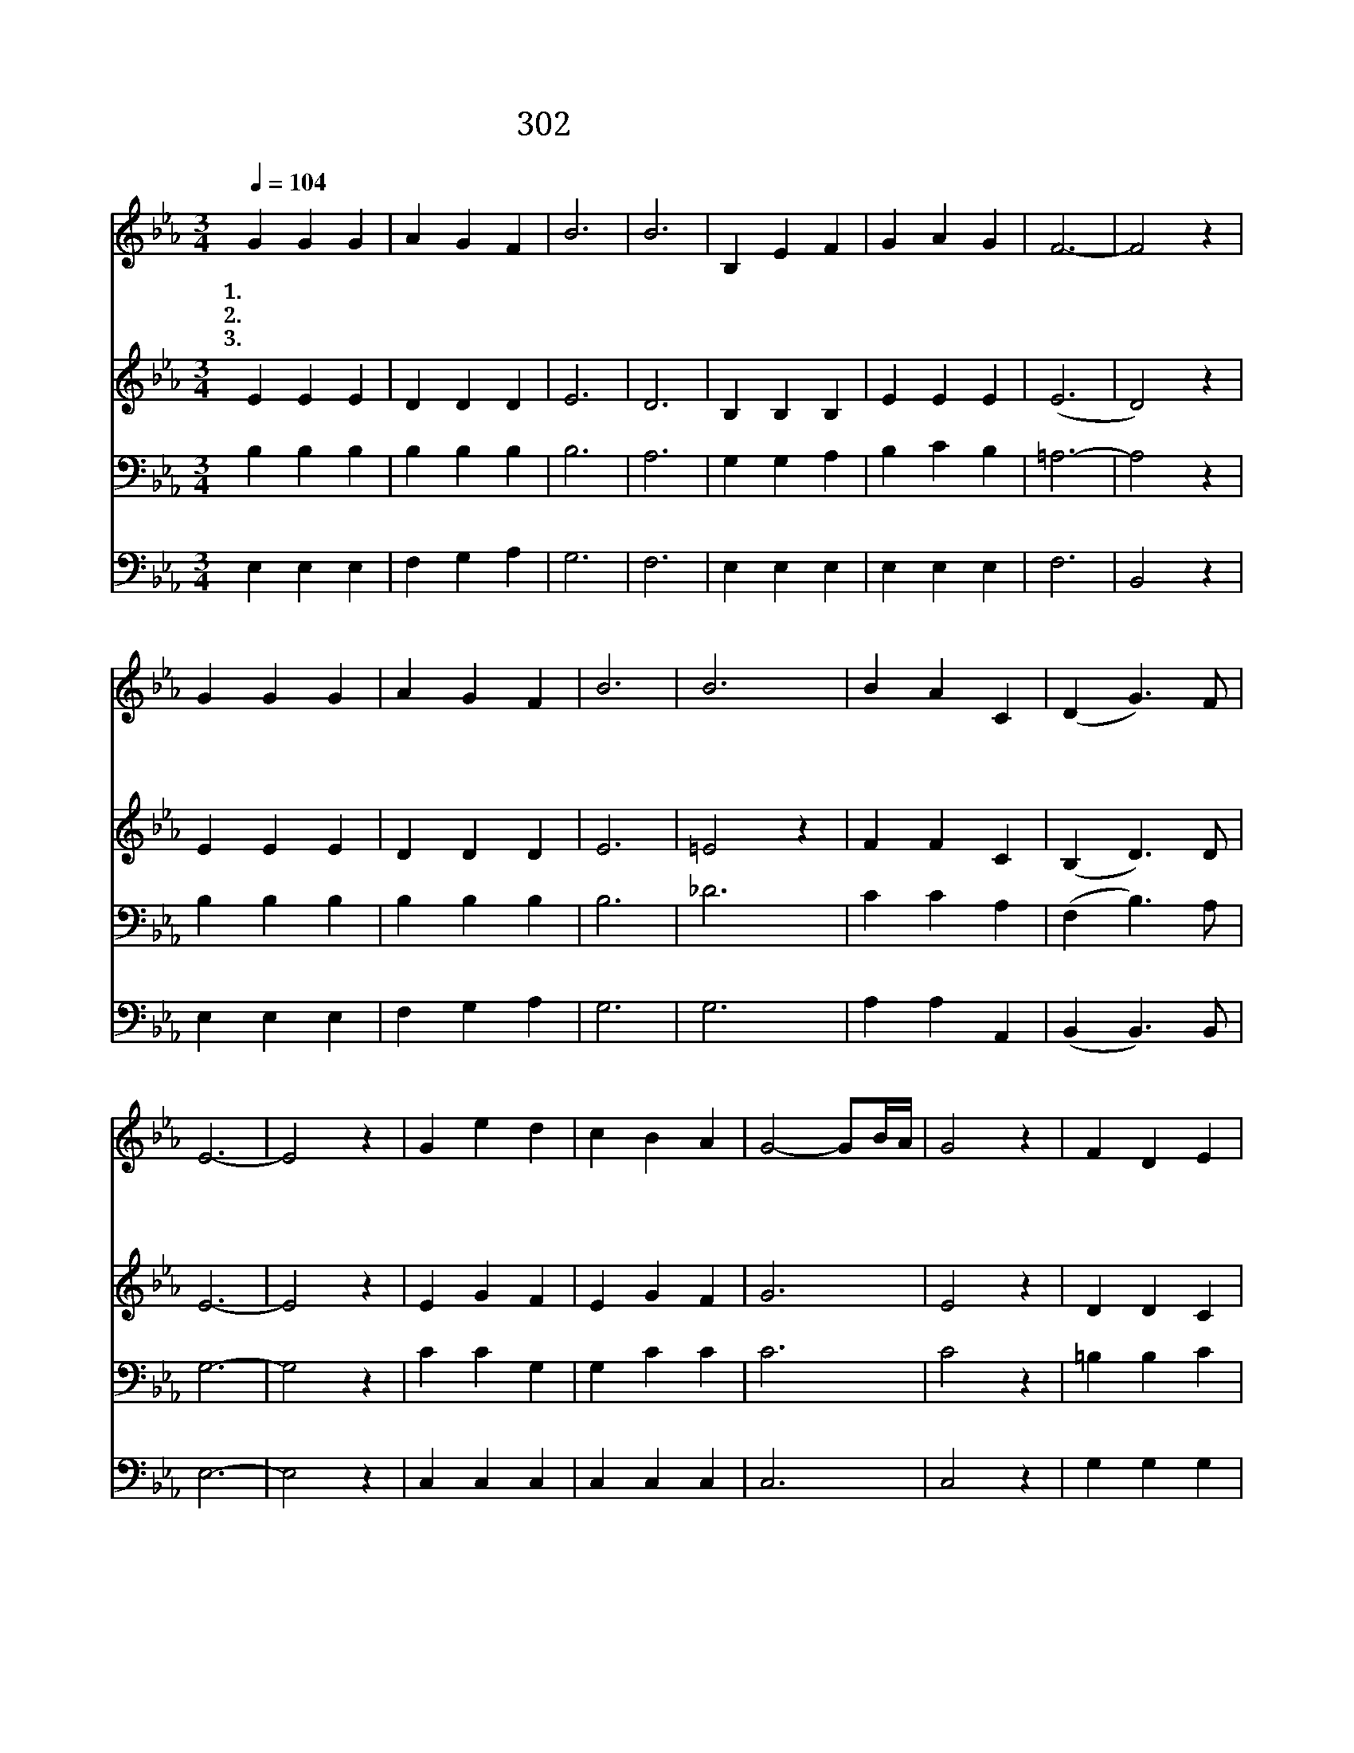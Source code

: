 X:575
T:302 주님께 귀한 것 드려
Z:H.B.Grose/C.A.Barnard
Z:Copyright © 1999 by ÀüµµÈ¯
Z:All Rights Reserved
%%score 1 2 3 4
L:1/4
Q:1/4=104
M:3/4
I:linebreak $
K:Eb
V:1 treble
V:2 treble
V:3 bass
V:4 bass
V:1
 G G G | A G F | B3 | B3 | B, E F | G A G | F3- | F2 z | G G G | A G F | B3 | B3 | B A C | %13
w: 1.~주 님 께|귀 한 것|드|려|젊 을 때|힘 다 하|라||진 리 의|싸 움 을|할|때|열 심 을|
w: 2.~주 님 께|내 귀 한|것|과|내 맘 과|내 생 각|도||주 위 해|온 몸 을|바|쳐|힘 다 해|
w: 3.~우 리 의|귀 한 것|모|두|주 님 께|바 치 어|도||단 번 에|생 명 을|주|신|그 사 랑|
 (D G3/2) F/ | E3- | E2 z | G e d | c B A | G2- G/B/4A/4 | G2 z | F D E | F E D | C3- | C2 z | %24
w: 내 * 어|라||모 범 을|보 이 신|예 * * *|수|굽 히 지|않 으 셨|다||
w: 섬 * 기|면||독 생 자|보 내 신|성 * * *|부|은 혜 로|갚 아 주|리||
w: 못 * 갚|네||하 늘 의|영 광 을|버 * * *|려|우 리 를|구 했 으|니||
 G e d | c B A | G2- G/B/4A/4 | G2 z | F =E F | =A d3/2 c/ | (B3 | =A2 _A) | G G G | A G F | B3 | %35
w: 그 대 의|충 성 을|다 * * *|해|주 님 을|섬 기 어|라||주 님 께|귀 한 것|드|
w: 그 대 의|정 성 을|다 * * *|해|주 님 을|섬 기 어|라|||||
w: 그 대 의|마 음 을|다 * * *|해|주 님 을|섬 기 어|라|||||
 B2 z | B, E F | G A G | F3- | F2 z | G G G | A G F | B3 | B2 z | B A C | (D G3/2) F/ | E3- | %47
w: 려|젊 을 때|힘 다 하|라||구 원 의|갑 주 를|입|고|끝 까 지|싸 * 워|라|
w: ||||||||||||
w: ||||||||||||
 E2 z :| |] %49
w: ||
w: ||
w: ||
V:2
 E E E | D D D | E3 | D3 | B, B, B, | E E E | (E3 | D2) z | E E E | D D D | E3 | =E2 z | F F C | %13
 (B, D3/2) D/ | E3- | E2 z | E G F | E G F | G3 | E2 z | D D C | =B, C B, | C3- | C2 z | E G F | %25
 A G F | G3 | E2 z | D ^C D | F F3/2 E/ | (D3 | E2 F) | E E E | D D D | E3 | D3 | B, B, B, | %37
 E E E | (E3 | D2) z | E E E | D D D | E3 | =E2 z | F F C | B, D3/2 D/ | E3- | E2 z :| |] %49
V:3
 B, B, B, | B, B, B, | B,3 | A,3 | G, G, A, | B, C B, | =A,3- | A,2 z | B, B, B, | B, B, B, | B,3 | %11
 _D3 | C C A, | (F, B,3/2) A,/ | G,3- | G,2 z | C C G, | G, C C | C3 | C2 z | =B, B, C | G, G, F, | %22
 E,3- | E,2 z | C C C | C C C | C3 C2 z | B, B, B, | C B,3/2 =A,/ | (B,3 | F,2 B,) | B, B, B, | %32
 B, B, B, | B,3 | A,3 | G, G, A, | B, C B, | =A,3- | A,2 z | B, B, B, | B, B, B, | B,3 | _D3 | %43
 C C A, | (F, B,3/2) A,/ | G,3- | G,2 z :| |] %48
V:4
 E, E, E, | F, G, A, | G,3 | F,3 | E, E, E, | E, E, E, | F,3 | B,,2 z | E, E, E, | F, G, A, | G,3 | %11
 G,3 | A, A, A,, | (B,, B,,3/2) B,,/ | E,3- | E,2 z | C, C, C, | C, C, C, | C,3 | C,2 z | %20
 G, G, G, | G,, G,, G,, | C,3- | C,2 z | C, C, C, | F, F, F, | C,3 | C,2 z | F, G, F, | %29
 F, F,3/2 F,/ | (B,,3 | C,2 D,) | E, E, E, | F, G, A, | G,3 | F,3 | E, E, E, | E, E, E, | F,3 | %39
 B,,2 z | E, E, E, | F, G, A, | G,3 | G,3 | A, A, A,, | (B,, B,,3/2) B,,/ | E,3- | E,2 z :| |] %49
